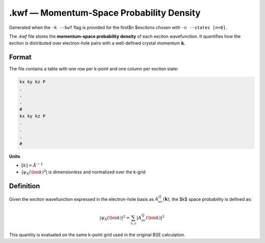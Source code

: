==========================================
.kwf — Momentum-Space Probability Density
==========================================

Generated when the ``-k --kwf`` flag is provided for the first$n $excitons chosen with ``-n --states [n=8]``.

The `.kwf` file stores the **momentum-space probability density** of each exciton wavefunction. It quantifies how the exciton is distributed over electron-hole pairs with a well-defined crystal momentum :math:`\mathbf{k}`.

Format
=======

The file contains a table with one row per k-point and one column per exciton state:

.. code-block:: text

   kx ky kz P
   .
   .
   .
   #
   kx ky kz P
   .
   .
   .
   #

**Units**

* :math:`[k]= Å ^{-1}`

* :math:`\left| \psi_{X}(\bm{k})^{2} \right|` is dimensionless and normalized over the k-grid

Definition
========================

Given the exciton wavefunction expressed in the electron-hole basis as :math:`A^{Q}_{vc}(\mathbf{k})`, the $k$ space probability is defined as:

.. math::

   |\psi_{X}(\bm{k})|^2 = \sum_{v,c} \left| A^{Q}_{vc}(\bm{k}) \right|^2

This quantity is evaluated on the same k-point grid used in the original BSE calculation.
